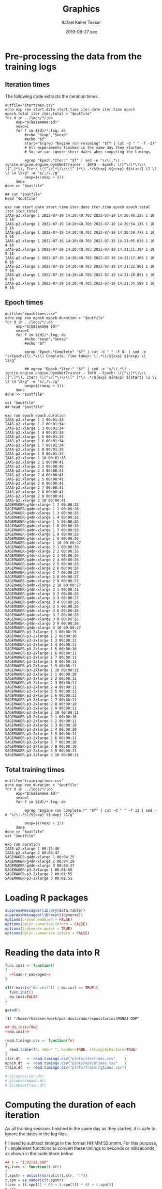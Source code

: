 #+options: ':nil *:t -:t ::t <:t H:3 \n:nil ^:t arch:headline
#+options: author:t broken-links:nil c:nil creator:nil
#+options: d:(not "LOGBOOK") date:t e:t email:nil f:t inline:t num:nil
#+options: p:nil pri:nil prop:nil stat:t tags:t tasks:t tex:t
#+options: timestamp:t title:t toc:t todo:t |:t
#+date: 2019-09-27 sex
#+title: Graphics
#+author: Rafael Keller Tesser
#+email: rktesser@unicamp.br
#+language: en
#+tags: noexport(n) deprecated(d) ignore(i) RafaelTesser(R) EdsonBorin(E) OtatioNapoli(O) Daniel(D)
#+select_tags: export
#+exclude_tags: noexport
#+startup: overview indent
#+property: header-args:R :output-dir "./img" :session 202208-dl-cloud :datadir "./plots"
#+property: datadir "../logs"



* Pre-processing the data from the training logs

** Iteration times

The following code extracts the iteration times.

#+begin_src shell :results output :exports both
outfile="itertimes.csv"
echo exp run start.date start.time iter.date iter.time epoch epoch.total iter iter.total > "$outfile"
for d in ../logs/*/;do
	 exp="$(basename $d)"
	 nexp=1
	 for f in ${d}/*.log; do
	     #echo "$exp","$nexp"
	     #echo "$f"
	     start="$(grep "Engine run resuming" "$f" | cut -d " " -f -2)"
	     # All experiments finihed in the same day they started.
	     # So, we can ignore their dates when computing the timings
	
	     egrep "Epoch.*Iter:" "$f" | sed -e "s/\(.*\) - ignite.engine.engine.DynUNetTrainer - INFO - Epoch: \([^\/]*\)\/\([^,]*\), Iter: \([^\/]*\)\/\([^ ]*\) .*/${exp} ${nexp} ${start} \1 \2 \3 \4 \5/g" -e "s/,/\./g"
	     nexp=$((nexp + 1))
	 done
done >> "$outfile"

## cat "$outfile"
head "$outfile"
#+end_src

#+RESULTS:
#+begin_example
exp run start.date start.time iter.date iter.time epoch epoch.total iter iter.total
IAAS-p2.xlarge 1 2022-07-19 14:20:40.703 2022-07-19 14:20:48.325 1 10 1 16
IAAS-p2.xlarge 1 2022-07-19 14:20:40.703 2022-07-19 14:20:54.136 1 10 2 16
IAAS-p2.xlarge 1 2022-07-19 14:20:40.703 2022-07-19 14:20:59.778 1 10 3 16
IAAS-p2.xlarge 1 2022-07-19 14:20:40.703 2022-07-19 14:21:05.636 1 10 4 16
IAAS-p2.xlarge 1 2022-07-19 14:20:40.703 2022-07-19 14:21:11.394 1 10 5 16
IAAS-p2.xlarge 1 2022-07-19 14:20:40.703 2022-07-19 14:21:17.306 1 10 6 16
IAAS-p2.xlarge 1 2022-07-19 14:20:40.703 2022-07-19 14:21:22.961 1 10 7 16
IAAS-p2.xlarge 1 2022-07-19 14:20:40.703 2022-07-19 14:21:28.851 1 10 8 16
IAAS-p2.xlarge 1 2022-07-19 14:20:40.703 2022-07-19 14:21:34.588 1 10 9 16
#+end_example

** Epoch times

#+begin_src shell :results output :exports both
outfile="epochtimes.csv"
echo exp run epoch epoch.duration > "$outfile"
for d in ../logs/*/;do
	 exp="$(basename $d)"
	 nexp=1
	 for f in ${d}/*.log; do
	     #echo "$exp","$nexp"
	     #echo "$f"
	     
	     egrep "Epoch.*Complete" "$f" | cut -d " " -f 8- | sed -e "s/Epoch\[\(.*\)\] Complete. Time taken: \(.*\)/${exp} ${nexp} \1 \2/g"
	     
	     ## egrep "Epoch.*Iter:" "$f" | sed -e "s/\(.*\) - ignite.engine.engine.DynUNetTrainer - INFO - Epoch: \([^\/]*\)\/\([^,]*\), Iter: \([^\/]*\)\/\([^ ]*\) .*/${exp} ${nexp} ${start} \1 \2 \3 \4 \5/g" -e "s/,/\./g"
	     nexp=$((nexp + 1))
	 done
done >> "$outfile"

cat "$outfile"
## head "$outfile"
#+end_src

#+RESULTS:
#+begin_example
exp run epoch epoch.duration
IAAS-p2.xlarge 1 1 00:01:34
IAAS-p2.xlarge 1 2 00:01:34
IAAS-p2.xlarge 1 3 00:01:34
IAAS-p2.xlarge 1 4 00:01:34
IAAS-p2.xlarge 1 5 00:01:34
IAAS-p2.xlarge 1 6 00:01:34
IAAS-p2.xlarge 1 7 00:01:34
IAAS-p2.xlarge 1 8 00:01:39
IAAS-p2.xlarge 1 9 00:01:37
IAAS-p2.xlarge 1 10 00:01:33
IAAS-p2.xlarge 2 1 00:00:41
IAAS-p2.xlarge 2 2 00:00:40
IAAS-p2.xlarge 2 3 00:00:41
IAAS-p2.xlarge 2 4 00:00:41
IAAS-p2.xlarge 2 5 00:00:41
IAAS-p2.xlarge 2 6 00:00:41
IAAS-p2.xlarge 2 7 00:00:41
IAAS-p2.xlarge 2 8 00:00:41
IAAS-p2.xlarge 2 9 00:00:41
IAAS-p2.xlarge 2 10 00:00:41
SAGEMAKER-g4dn-xlarge 1 1 00:00:32
SAGEMAKER-g4dn-xlarge 1 2 00:00:26
SAGEMAKER-g4dn-xlarge 1 3 00:00:26
SAGEMAKER-g4dn-xlarge 1 4 00:00:26
SAGEMAKER-g4dn-xlarge 1 5 00:00:26
SAGEMAKER-g4dn-xlarge 1 6 00:00:26
SAGEMAKER-g4dn-xlarge 1 7 00:00:26
SAGEMAKER-g4dn-xlarge 1 8 00:00:26
SAGEMAKER-g4dn-xlarge 1 9 00:00:26
SAGEMAKER-g4dn-xlarge 1 10 00:00:27
SAGEMAKER-g4dn-xlarge 2 1 00:00:30
SAGEMAKER-g4dn-xlarge 2 2 00:00:26
SAGEMAKER-g4dn-xlarge 2 3 00:00:26
SAGEMAKER-g4dn-xlarge 2 4 00:00:26
SAGEMAKER-g4dn-xlarge 2 5 00:00:26
SAGEMAKER-g4dn-xlarge 2 6 00:00:26
SAGEMAKER-g4dn-xlarge 2 7 00:00:27
SAGEMAKER-g4dn-xlarge 2 8 00:00:27
SAGEMAKER-g4dn-xlarge 2 9 00:00:27
SAGEMAKER-g4dn-xlarge 2 10 00:00:27
SAGEMAKER-g4dn-xlarge 3 1 00:00:31
SAGEMAKER-g4dn-xlarge 3 2 00:00:26
SAGEMAKER-g4dn-xlarge 3 3 00:00:27
SAGEMAKER-g4dn-xlarge 3 4 00:00:26
SAGEMAKER-g4dn-xlarge 3 5 00:00:26
SAGEMAKER-g4dn-xlarge 3 6 00:00:26
SAGEMAKER-g4dn-xlarge 3 7 00:00:26
SAGEMAKER-g4dn-xlarge 3 8 00:00:26
SAGEMAKER-g4dn-xlarge 3 9 00:00:26
SAGEMAKER-g4dn-xlarge 3 10 00:00:27
SAGEMAKER-p3-2xlarge 1 1 00:00:15
SAGEMAKER-p3-2xlarge 1 2 00:00:10
SAGEMAKER-p3-2xlarge 1 3 00:00:11
SAGEMAKER-p3-2xlarge 1 4 00:00:11
SAGEMAKER-p3-2xlarge 1 5 00:00:10
SAGEMAKER-p3-2xlarge 1 6 00:00:11
SAGEMAKER-p3-2xlarge 1 7 00:00:11
SAGEMAKER-p3-2xlarge 1 8 00:00:11
SAGEMAKER-p3-2xlarge 1 9 00:00:11
SAGEMAKER-p3-2xlarge 1 10 00:00:11
SAGEMAKER-p3-2xlarge 2 1 00:00:20
SAGEMAKER-p3-2xlarge 2 2 00:00:11
SAGEMAKER-p3-2xlarge 2 3 00:00:11
SAGEMAKER-p3-2xlarge 2 4 00:00:11
SAGEMAKER-p3-2xlarge 2 5 00:00:11
SAGEMAKER-p3-2xlarge 2 6 00:00:11
SAGEMAKER-p3-2xlarge 2 7 00:00:11
SAGEMAKER-p3-2xlarge 2 8 00:00:10
SAGEMAKER-p3-2xlarge 2 9 00:00:11
SAGEMAKER-p3-2xlarge 2 10 00:00:11
SAGEMAKER-p3-2xlarge 3 1 00:00:16
SAGEMAKER-p3-2xlarge 3 2 00:00:11
SAGEMAKER-p3-2xlarge 3 3 00:00:10
SAGEMAKER-p3-2xlarge 3 4 00:00:10
SAGEMAKER-p3-2xlarge 3 5 00:00:11
SAGEMAKER-p3-2xlarge 3 6 00:00:11
SAGEMAKER-p3-2xlarge 3 7 00:00:10
SAGEMAKER-p3-2xlarge 3 8 00:00:10
SAGEMAKER-p3-2xlarge 3 9 00:00:11
SAGEMAKER-p3-2xlarge 3 10 00:00:11
#+end_example

** Total training times

#+begin_src shell :results output :exports both
outfile="trainingtimes.csv"
echo exp run duration > "$outfile"
for d in ../logs/*/;do
	 exp="$(basename $d)"
	 nexp=1
	 for f in ${d}/*.log; do
	     
	     egrep "Engine run complete.*" "$f" | cut -d " " -f 13 | sed -e "s/\(.*\)/${exp} ${nexp} \1/g"
	     
	     nexp=$((nexp + 1))
	 done
done >> "$outfile"
cat "$outfile"
#+end_src

#+RESULTS:
: exp run duration
: IAAS-p2.xlarge 1 00:15:46
: IAAS-p2.xlarge 2 00:06:47
: SAGEMAKER-g4dn-xlarge 1 00:04:25
: SAGEMAKER-g4dn-xlarge 2 00:04:29
: SAGEMAKER-g4dn-xlarge 3 00:04:27
: SAGEMAKER-p3-2xlarge 1 00:01:50
: SAGEMAKER-p3-2xlarge 2 00:01:55
: SAGEMAKER-p3-2xlarge 3 00:01:51


* Loading R packages

#+name: load-r-packages
#+begin_src R :results output :exports both :noweb no-export
suppressMessages(library(data.table))
suppressMessages(library(tidyverse))
options(crayon.enabled = FALSE)
options(dplyr.sumarise.inform = FALSE)
options(tidyverse.quiet = TRUE)
options(dplyr.summarise.inform = FALSE)
#+end_src

#+RESULTS: load-r-packages


* Reading the data into R

#+name: do_init
#+begin_src R :results output :exports both :noweb no-export
func.init <- function()
{
  <<load-r-packages>>
}

if((!exists("do.init")) | do.init == TRUE){
  func.init()
  do.init=FALSE
}
#+end_src

#+RESULTS: do_init

#+begin_src R :results output :exports both :noweb no-export
getwd()
#+end_src

#+RESULTS:
: [1] "/home/rktesser/work/pos-doutorado/repositories/MONAI-DDP"


#+name: read-csv-data
#+begin_src R :results output :exports both :noweb no-export
## do.init=TRUE
<<do.init>>

read.timings.csv <- function(fn)
{
  read.table(fn, sep=" ", header=TRUE, stringsAsFactors=TRUE)
}
iter.dt   <- read.timings.csv("plots/itertimes.csv"    )
epoch.dt  <- read.timings.csv("plots/epochtimes.csv"   )
train.dt  <- read.timings.csv("plots/trainingtimes.csv")

# glimpse(iter.dt)
# glimpse(epoch.dt)
# glimpse(train.dt)
#+end_src

#+RESULTS: read-csv-data

#+RESULTS:

* Computing the duration of each iteration

As all training sessions finished in the same day as they started, it is safe to ignore the dates in the log files.

I'll need to subtract timings in the format HH:MM:SS.mmm. For this purpose, I'll
implement functions to convert these timings to seconds or miliseconds, as shown
in the code block below.

#+name: fun-conv-timings
#+begin_src R :results output :exports both :noweb no-export
## t = "1:01:01.500"
my.tsec <- function(t.str)
{
t.spstr = unlist(strsplit(t.str, ":"))
t.spn = as.numeric(t.spstr)
t.sec = (t.spn[1] * 60 + t.spn[2]) * 60 + t.spn[3]
t.sec
}
my.tmsec <- function(t.str)
{
  my.tsec(t.str) * 1000
}

## secs = my.tsec(t)
## msecs = my.tmsec(t)

## secs
## msecs

#+end_src

Next, we will create columns for the converted timings, the elapsed time at the end of each iteration, and their duration.

#+name: calc-iter-timings
#+begin_src R :results output :exports both :noweb no-export
<<fun-conv-timings>>

<<read-csv-data>>

iter.dt %>%
  data.frame %>%
  mutate(start.sec = unlist(lapply(as.character(start.time), my.tsec)),
         iter.sec = unlist(lapply(as.character(iter.time), my.tsec)),
         iter.elapsed = iter.sec - start.sec,
         iter.dur = iter.elapsed - lag(iter.elapsed, default = 0)) -> iter.dt
  head(iter.dt)
#+end_src

#+RESULTS: calc-iter-timings
#+begin_example
             exp run start.date   start.time  iter.date    iter.time epoch
1 IAAS-p2.xlarge   1 2022-07-19 14:20:40.703 2022-07-19 14:20:48.325     1
2 IAAS-p2.xlarge   1 2022-07-19 14:20:40.703 2022-07-19 14:20:54.136     1
3 IAAS-p2.xlarge   1 2022-07-19 14:20:40.703 2022-07-19 14:20:59.778     1
4 IAAS-p2.xlarge   1 2022-07-19 14:20:40.703 2022-07-19 14:21:05.636     1
5 IAAS-p2.xlarge   1 2022-07-19 14:20:40.703 2022-07-19 14:21:11.394     1
6 IAAS-p2.xlarge   1 2022-07-19 14:20:40.703 2022-07-19 14:21:17.306     1
  epoch.total iter iter.total start.sec iter.sec iter.elapsed iter.dur
1          10    1         16   51640.7 51648.32        7.622    7.622
2          10    2         16   51640.7 51654.14       13.433    5.811
3          10    3         16   51640.7 51659.78       19.075    5.642
4          10    4         16   51640.7 51665.64       24.933    5.858
5          10    5         16   51640.7 51671.39       30.691    5.758
6          10    6         16   51640.7 51677.31       36.603    5.912
#+end_example

* Plots

** Iteration times

** Epoch times

** Training times


